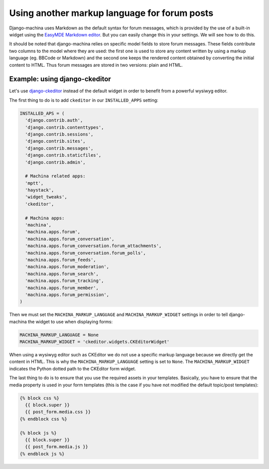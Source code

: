 #############################################
Using another markup language for forum posts
#############################################

.. _django-ckeditor: https://github.com/django-ckeditor/django-ckeditor

Django-machina uses Markdown as the default syntax for forum messages, which is provided by the use
of a built-in widget using the
`EasyMDE Markdown editor <https://github.com/Ionaru/easy-markdown-editor>`_. But you can easily
change this in your settings. We will see how to do this.

It should be noted that django-machina relies on specific model fields to store forum messages.
These fields contribute two columns to the model where they are used: the first one is used to store
any content written by using a markup language (eg. BBCode or Markdown) and the second one keeps the
rendered content obtained by converting the initial content to HTML. Thus forum messages are stored
in two versions: plain and HTML.

Example: using django-ckeditor
------------------------------

Let's use django-ckeditor_ instead of the default widget in order to benefit from a powerful wysiwyg
editor.

The first thing to do is to add ``ckeditor`` in our ``INSTALLED_APPS`` setting:

.. code-block:: python

  INSTALLED_APS = (
    'django.contrib.auth',
    'django.contrib.contenttypes',
    'django.contrib.sessions',
    'django.contrib.sites',
    'django.contrib.messages',
    'django.contrib.staticfiles',
    'django.contrib.admin',

    # Machina related apps:
    'mptt',
    'haystack',
    'widget_tweaks',
    'ckeditor',

    # Machina apps:
    'machina',
    'machina.apps.forum',
    'machina.apps.forum_conversation',
    'machina.apps.forum_conversation.forum_attachments',
    'machina.apps.forum_conversation.forum_polls',
    'machina.apps.forum_feeds',
    'machina.apps.forum_moderation',
    'machina.apps.forum_search',
    'machina.apps.forum_tracking',
    'machina.apps.forum_member',
    'machina.apps.forum_permission',
  )

Then we must set the ``MACHINA_MARKUP_LANGUAGE`` and ``MACHINA_MARKUP_WIDGET`` settings in order to
tell django-machina the widget to use when displaying forms:

.. code-block:: python

  MACHINA_MARKUP_LANGUAGE = None
  MACHINA_MARKUP_WIDGET = 'ckeditor.widgets.CKEditorWidget'

When using a wysiwyg editor such as CKEditor we do not use a specific markup language because we
directly get the content in HTML. This is why the ``MACHINA_MARKUP_LANGUAGE`` setting is set to
``None``. The ``MACHINA_MARKUP_WIDGET`` indicates the Python dotted path to the CKEditor form
widget.

The last thing to do is to ensure that you use the required assets in your templates. Basically, you
have to ensure that the media property is used in your form templates (this is the case if you have
not modified the default topic/post templates):

.. code-block:: html

  {% block css %}
    {{ block.super }}
    {{ post_form.media.css }}
  {% endblock css %}

  {% block js %}
    {{ block.super }}
    {{ post_form.media.js }}
  {% endblock js %}
